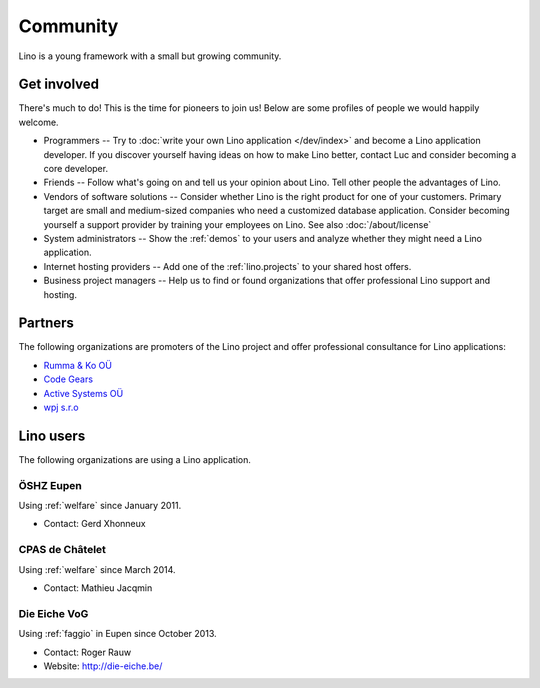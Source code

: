 =========
Community
=========

Lino is a young framework with a small but growing community.

Get involved
============

There's much to do! 
This is the time for pioneers to join us!
Below are some profiles of people we would happily welcome.

- Programmers --
  Try to :doc:`write your own Lino application </dev/index>` and become 
  a Lino application developer.
  If you discover yourself having ideas on how to make Lino 
  better, contact Luc and consider becoming a core developer.

- Friends --
  Follow what's going on and tell us your opinion about Lino. 
  Tell other people the advantages of Lino.
  
- Vendors of software solutions -- Consider whether Lino is the right
  product for one of your customers.  Primary target are small and
  medium-sized companies who need a customized database application.
  Consider becoming yourself a support provider by training your
  employees on Lino.  See also :doc:`/about/license`

- System administrators -- Show the :ref:`demos` to your users and
  analyze whether they might need a Lino application.
  
- Internet hosting providers --
  Add one of the :ref:`lino.projects`
  to your shared host offers.

- Business project managers --
  Help us to find or found organizations that offer
  professional Lino support and hosting.


 
Partners
========

The following organizations are promoters of the Lino project and
offer professional consultance for Lino applications:

- `Rumma & Ko OÜ <http://saffre-rumma.net>`_
- `Code Gears <http://www.code-gears.com>`_
- `Active Systems OÜ <http://active.ee>`_
- `wpj s.r.o <http://www.wpj.cz/>`_


Lino users
==========

The following organizations are using a Lino application.

.. _dsbe:

ÖSHZ Eupen
----------

Using :ref:`welfare` since January 2011.

- Contact: Gerd Xhonneux

.. _chat:

CPAS de Châtelet
----------------

Using :ref:`welfare` since March 2014.

- Contact: Mathieu Jacqmin


.. _eiche:

Die Eiche VoG
-------------

Using :ref:`faggio` in Eupen since October 2013.

- Contact: Roger Rauw
- Website: http://die-eiche.be/
